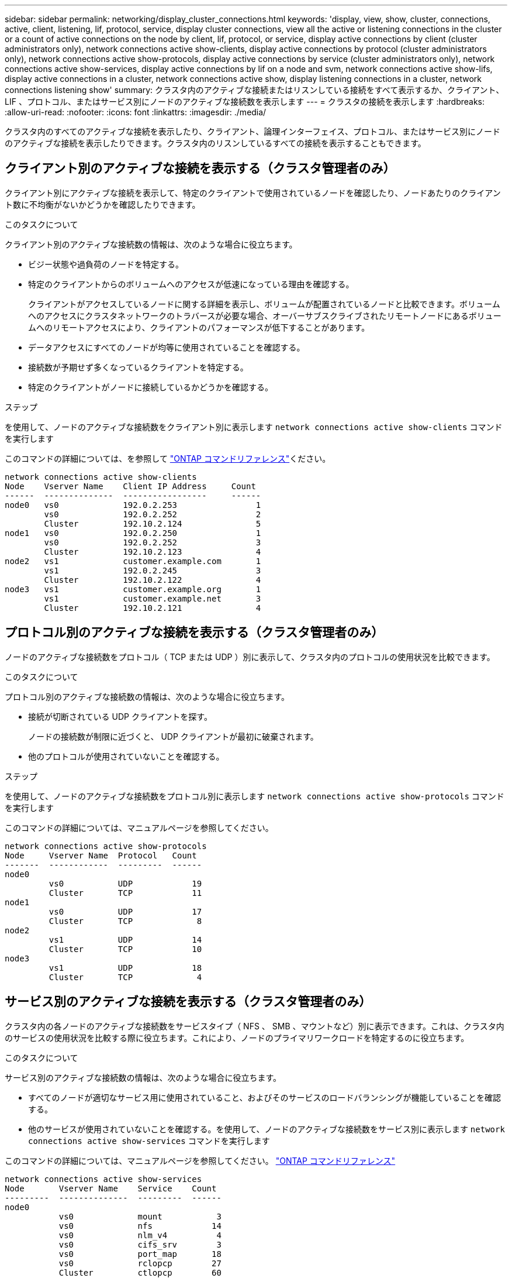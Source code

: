 ---
sidebar: sidebar 
permalink: networking/display_cluster_connections.html 
keywords: 'display, view, show, cluster, connections, active, client, listening, lif, protocol, service, display cluster connections, view all the active or listening connections in the cluster or a count of active connections on the node by client, lif, protocol, or service, display active connections by client (cluster administrators only), network connections active show-clients, display active connections by protocol (cluster administrators only), network connections active show-protocols, display active connections by service (cluster administrators only), network connections active show-services, display active connections by lif on a node and svm, network connections active show-lifs, display active connections in a cluster, network connections active show, display listening connections in a cluster, network connections listening show' 
summary: クラスタ内のアクティブな接続またはリスンしている接続をすべて表示するか、クライアント、 LIF 、プロトコル、またはサービス別にノードのアクティブな接続数を表示します 
---
= クラスタの接続を表示します
:hardbreaks:
:allow-uri-read: 
:nofooter: 
:icons: font
:linkattrs: 
:imagesdir: ./media/


[role="lead"]
クラスタ内のすべてのアクティブな接続を表示したり、クライアント、論理インターフェイス、プロトコル、またはサービス別にノードのアクティブな接続を表示したりできます。クラスタ内のリスンしているすべての接続を表示することもできます。



== クライアント別のアクティブな接続を表示する（クラスタ管理者のみ）

クライアント別にアクティブな接続を表示して、特定のクライアントで使用されているノードを確認したり、ノードあたりのクライアント数に不均衡がないかどうかを確認したりできます。

.このタスクについて
クライアント別のアクティブな接続数の情報は、次のような場合に役立ちます。

* ビジー状態や過負荷のノードを特定する。
* 特定のクライアントからのボリュームへのアクセスが低速になっている理由を確認する。
+
クライアントがアクセスしているノードに関する詳細を表示し、ボリュームが配置されているノードと比較できます。ボリュームへのアクセスにクラスタネットワークのトラバースが必要な場合、オーバーサブスクライブされたリモートノードにあるボリュームへのリモートアクセスにより、クライアントのパフォーマンスが低下することがあります。

* データアクセスにすべてのノードが均等に使用されていることを確認する。
* 接続数が予期せず多くなっているクライアントを特定する。
* 特定のクライアントがノードに接続しているかどうかを確認する。


.ステップ
を使用して、ノードのアクティブな接続数をクライアント別に表示します `network connections active show-clients` コマンドを実行します

このコマンドの詳細については、を参照して link:http://docs.netapp.com/us-en/ontap-cli/network-connections-active-show-clients.html["ONTAP コマンドリファレンス"^]ください。

....
network connections active show-clients
Node    Vserver Name    Client IP Address     Count
------  --------------  -----------------     ------
node0   vs0             192.0.2.253                1
        vs0             192.0.2.252                2
        Cluster         192.10.2.124               5
node1   vs0             192.0.2.250                1
        vs0             192.0.2.252                3
        Cluster         192.10.2.123               4
node2   vs1             customer.example.com       1
        vs1             192.0.2.245                3
        Cluster         192.10.2.122               4
node3   vs1             customer.example.org       1
        vs1             customer.example.net       3
        Cluster         192.10.2.121               4
....


== プロトコル別のアクティブな接続を表示する（クラスタ管理者のみ）

ノードのアクティブな接続数をプロトコル（ TCP または UDP ）別に表示して、クラスタ内のプロトコルの使用状況を比較できます。

.このタスクについて
プロトコル別のアクティブな接続数の情報は、次のような場合に役立ちます。

* 接続が切断されている UDP クライアントを探す。
+
ノードの接続数が制限に近づくと、 UDP クライアントが最初に破棄されます。

* 他のプロトコルが使用されていないことを確認する。


.ステップ
を使用して、ノードのアクティブな接続数をプロトコル別に表示します `network connections active show-protocols` コマンドを実行します

このコマンドの詳細については、マニュアルページを参照してください。

....
network connections active show-protocols
Node     Vserver Name  Protocol   Count
-------  ------------  ---------  ------
node0
         vs0           UDP            19
         Cluster       TCP            11
node1
         vs0           UDP            17
         Cluster       TCP             8
node2
         vs1           UDP            14
         Cluster       TCP            10
node3
         vs1           UDP            18
         Cluster       TCP             4
....


== サービス別のアクティブな接続を表示する（クラスタ管理者のみ）

クラスタ内の各ノードのアクティブな接続数をサービスタイプ（ NFS 、 SMB 、マウントなど）別に表示できます。これは、クラスタ内のサービスの使用状況を比較する際に役立ちます。これにより、ノードのプライマリワークロードを特定するのに役立ちます。

.このタスクについて
サービス別のアクティブな接続数の情報は、次のような場合に役立ちます。

* すべてのノードが適切なサービス用に使用されていること、およびそのサービスのロードバランシングが機能していることを確認する。
* 他のサービスが使用されていないことを確認する。を使用して、ノードのアクティブな接続数をサービス別に表示します `network connections active show-services` コマンドを実行します


このコマンドの詳細については、マニュアルページを参照してください。 link:../concepts/manual-pages.html["ONTAP コマンドリファレンス"]

....
network connections active show-services
Node       Vserver Name    Service    Count
---------  --------------  ---------  ------
node0
           vs0             mount           3
           vs0             nfs            14
           vs0             nlm_v4          4
           vs0             cifs_srv        3
           vs0             port_map       18
           vs0             rclopcp        27
           Cluster         ctlopcp        60
node1
           vs0             cifs_srv        3
           vs0             rclopcp        16
           Cluster         ctlopcp        60
node2
           vs1             rclopcp        13
           Cluster         ctlopcp        60
node3
           vs1             cifs_srv        1
           vs1             rclopcp        17
           Cluster         ctlopcp        60
....


== ノードおよび SVM の LIF 別のアクティブな接続の情報を表示します

ノードおよび Storage Virtual Machine （ SVM ）の LIF 別のアクティブな接続数を表示して、クラスタ内の LIF 間で接続数の不均衡がないかどうかを確認できます。

.このタスクについて
LIF 別のアクティブな接続数の情報は、次のような場合に役立ちます。

* 各 LIF の接続数を比較することで、過負荷の LIF を探す。
* すべてのデータ LIF に対して DNS ロードバランシングが機能していることを確認する。
* さまざまな SVM への接続数を比較して、最もよく使用されている SVM を特定する。


.ステップ
を使用して、SVMおよびノードのアクティブな接続数をLIF別に表示します `network connections active show-lifs` コマンドを実行します

このコマンドの詳細については、マニュアルページを参照してください。 link:../concepts/manual-pages.html["ONTAP コマンドリファレンス"]

....
network connections active show-lifs
Node      Vserver Name  Interface Name  Count
--------  ------------  --------------- ------
node0
          vs0           datalif1             3
          Cluster       node0_clus_1         6
          Cluster       node0_clus_2         5
node1
          vs0           datalif2             3
          Cluster       node1_clus_1         3
          Cluster       node1_clus_2         5
node2
          vs1           datalif2             1
          Cluster       node2_clus_1         5
          Cluster       node2_clus_2         3
node3
          vs1           datalif1             1
          Cluster       node3_clus_1         2
          Cluster       node3_clus_2         2
....


== クラスタ内のアクティブな接続を表示します

クラスタ内のアクティブな接続に関する情報を表示して、それぞれの接続で使用されている LIF 、ポート、リモートホスト、サービス、 Storage Virtual Machine （ SVM ）、およびプロトコルを確認できます。

.このタスクについて
クラスタ内のアクティブな接続の情報は、次のような場合に役立ちます。

* 個々のクライアントが正しいノードで正しいプロトコルとサービスを使用していることを確認する。
* クライアントで特定の組み合わせのノード、プロトコル、およびサービスを使用してデータにアクセスできない場合に、同様のクライアントを探して設定やパケットトレースを比較することができます。


.ステップ
を使用して、クラスタ内のアクティブな接続を表示します `network connections active show` コマンドを実行します

このコマンドの詳細については、マニュアルページを参照してください。 https://docs.netapp.com/us-en/ontap/concepts/manual-pages.html["ONTAP コマンドリファレンス"^]

次のコマンドは、 node1 というノードのアクティブな接続の情報を表示します。

....
network connections active show -node node1
Vserver  Interface           Remote
Name     Name:Local Port     Host:Port           Protocol/Service
-------  ------------------  ------------------  ----------------
Node: node1
Cluster  node1_clus_1:50297  192.0.2.253:7700    TCP/ctlopcp
Cluster  node1_clus_1:13387  192.0.2.253:7700    TCP/ctlopcp
Cluster  node1_clus_1:8340   192.0.2.252:7700    TCP/ctlopcp
Cluster  node1_clus_1:42766  192.0.2.252:7700    TCP/ctlopcp
Cluster  node1_clus_1:36119  192.0.2.250:7700    TCP/ctlopcp
vs1      data1:111           host1.aa.com:10741  UDP/port-map
vs3      data2:111           host1.aa.com:10741  UDP/port-map
vs1      data1:111           host1.aa.com:12017  UDP/port-map
vs3      data2:111           host1.aa.com:12017  UDP/port-map
....
次のコマンドは、 SVM vs1 のアクティブな接続の情報を表示します。

....
network connections active show -vserver vs1
Vserver  Interface           Remote
Name     Name:Local Port     Host:Port           Protocol/Service
-------  ------------------  ------------------  ----------------
Node: node1
vs1      data1:111           host1.aa.com:10741  UDP/port-map
vs1      data1:111           host1.aa.com:12017  UDP/port-map
....


== クラスタ内のリスンしている接続を表示します

クラスタ内のリスンしている接続を表示して、特定のプロトコルとサービスの接続を受け入れている LIF とポートを確認することができます。

.このタスクについて
クラスタ内のリスンしている接続の表示は、次のような場合に役立ちます。

* 特定の LIF へのクライアント接続が必ず失敗する場合に、その LIF を適切なプロトコルまたはサービスでリスンしていることを確認する。
* あるノードのボリュームのデータに別のノードの LIF を介してリモートアクセスできない場合に、それぞれのクラスタ LIF で UDP / rclopcp リスナーが開いていることを確認する。
* 同じクラスタの 2 つのノード間での SnapMirror 転送に失敗した場合に、それぞれのクラスタ LIF で UDP / rclopcp リスナーが開いていることを確認する。
* 異なるクラスタの 2 つのノード間での SnapMirror 転送に失敗した場合に、それぞれのインタークラスタ LIF で TCP / ctlopcp リスナーが開いていることを確認する。


.ステップ
を使用して、ノードごとにリスンしている接続を表示します `network connections listening show` コマンドを実行します

....
network connections listening show
Vserver Name     Interface Name:Local Port        Protocol/Service
---------------- -------------------------------  ----------------
Node: node0
Cluster          node0_clus_1:7700                TCP/ctlopcp
vs1              data1:4049                       UDP/unknown
vs1              data1:111                        TCP/port-map
vs1              data1:111                        UDP/port-map
vs1              data1:4046                       TCP/sm
vs1              data1:4046                       UDP/sm
vs1              data1:4045                       TCP/nlm-v4
vs1              data1:4045                       UDP/nlm-v4
vs1              data1:2049                       TCP/nfs
vs1              data1:2049                       UDP/nfs
vs1              data1:635                        TCP/mount
vs1              data1:635                        UDP/mount
Cluster          node0_clus_2:7700                TCP/ctlopcp
....